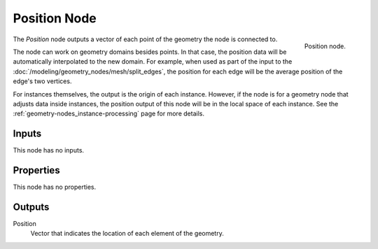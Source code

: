 .. index:: Geometry Nodes; Position
.. _bpy.types.GeometryNodeInputPosition:

*************
Position Node
*************

.. figure:: /images/modeling_geometry-nodes_input_position_node.png
   :align: right

   Position node.

The *Position* node outputs a vector of each point of the geometry the node is connected to.

The node can work on geometry domains besides points. In that case, the position data will be
automatically interpolated to the new domain. For example, when used as part of the input to
the :doc:`/modeling/geometry_nodes/mesh/split_edges`, the position for each edge
will be the average position of the edge's two vertices.

For instances themselves, the output is the origin of each instance. However, if the node is for
a geometry node that adjusts data inside instances, the position output of this node will be
in the local space of each instance. See the :ref:`geometry-nodes_instance-processing` page
for more details.


Inputs
======

This node has no inputs.


Properties
==========

This node has no properties.


Outputs
=======

Position
   Vector that indicates the location of each element of the geometry.

